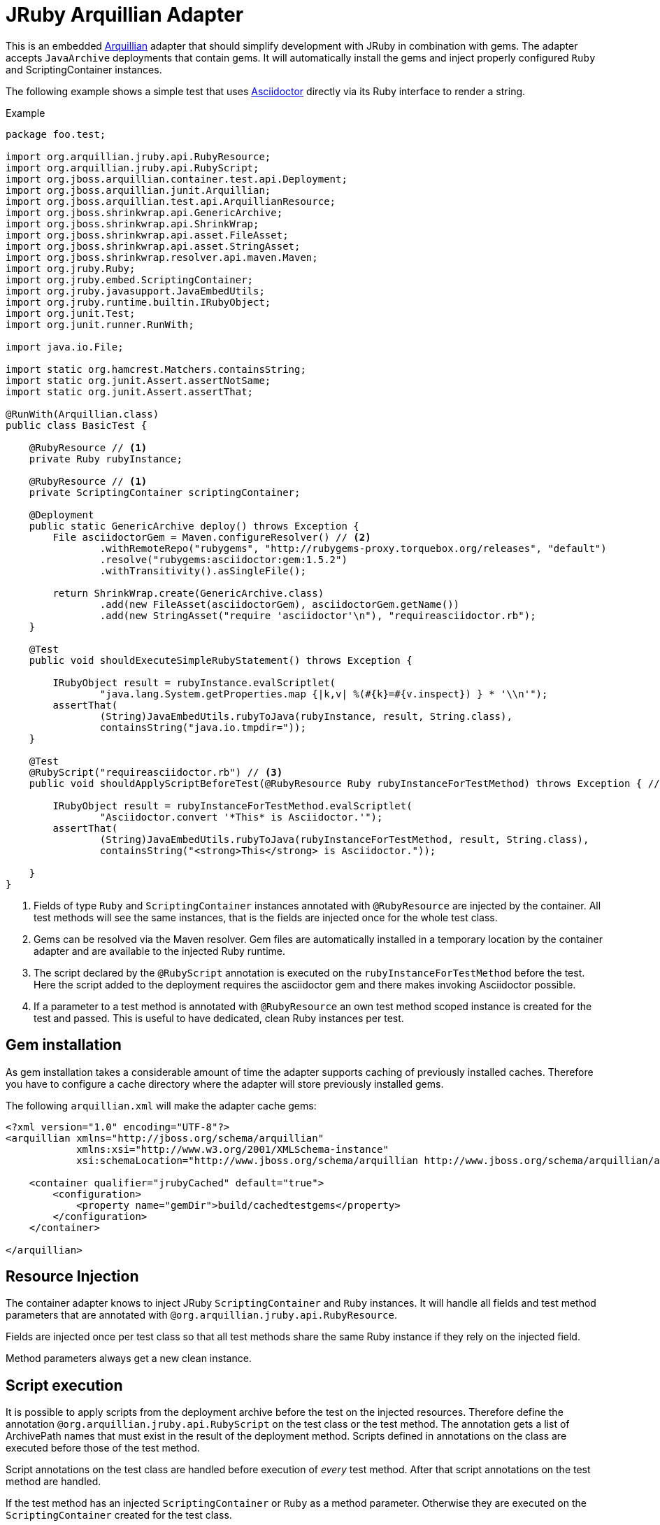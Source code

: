 = JRuby Arquillian Adapter

This is an embedded http://arquillian.org[Arquillian] adapter that should simplify development with JRuby in combination with gems.
The adapter accepts `JavaArchive` deployments that contain gems.
It will automatically install the gems and inject properly configured `Ruby` and ScriptingContainer instances.

The following example shows a simple test that uses http://asciidoctor.org[Asciidoctor] directly via its Ruby interface to render a string.

.Example
[source,java]
----
package foo.test;

import org.arquillian.jruby.api.RubyResource;
import org.arquillian.jruby.api.RubyScript;
import org.jboss.arquillian.container.test.api.Deployment;
import org.jboss.arquillian.junit.Arquillian;
import org.jboss.arquillian.test.api.ArquillianResource;
import org.jboss.shrinkwrap.api.GenericArchive;
import org.jboss.shrinkwrap.api.ShrinkWrap;
import org.jboss.shrinkwrap.api.asset.FileAsset;
import org.jboss.shrinkwrap.api.asset.StringAsset;
import org.jboss.shrinkwrap.resolver.api.maven.Maven;
import org.jruby.Ruby;
import org.jruby.embed.ScriptingContainer;
import org.jruby.javasupport.JavaEmbedUtils;
import org.jruby.runtime.builtin.IRubyObject;
import org.junit.Test;
import org.junit.runner.RunWith;

import java.io.File;

import static org.hamcrest.Matchers.containsString;
import static org.junit.Assert.assertNotSame;
import static org.junit.Assert.assertThat;

@RunWith(Arquillian.class)
public class BasicTest {

    @RubyResource // <1>
    private Ruby rubyInstance;

    @RubyResource // <1>
    private ScriptingContainer scriptingContainer;

    @Deployment
    public static GenericArchive deploy() throws Exception {
        File asciidoctorGem = Maven.configureResolver() // <2>
                .withRemoteRepo("rubygems", "http://rubygems-proxy.torquebox.org/releases", "default")
                .resolve("rubygems:asciidoctor:gem:1.5.2")
                .withTransitivity().asSingleFile();

        return ShrinkWrap.create(GenericArchive.class)
                .add(new FileAsset(asciidoctorGem), asciidoctorGem.getName())
                .add(new StringAsset("require 'asciidoctor'\n"), "requireasciidoctor.rb");
    }

    @Test
    public void shouldExecuteSimpleRubyStatement() throws Exception {

        IRubyObject result = rubyInstance.evalScriptlet(
                "java.lang.System.getProperties.map {|k,v| %(#{k}=#{v.inspect}) } * '\\n'");
        assertThat(
                (String)JavaEmbedUtils.rubyToJava(rubyInstance, result, String.class),
                containsString("java.io.tmpdir="));
    }

    @Test
    @RubyScript("requireasciidoctor.rb") // <3>
    public void shouldApplyScriptBeforeTest(@RubyResource Ruby rubyInstanceForTestMethod) throws Exception { // <4>

        IRubyObject result = rubyInstanceForTestMethod.evalScriptlet(
                "Asciidoctor.convert '*This* is Asciidoctor.'");
        assertThat(
                (String)JavaEmbedUtils.rubyToJava(rubyInstanceForTestMethod, result, String.class),
                containsString("<strong>This</strong> is Asciidoctor."));

    }
}
----
<1> Fields of type `Ruby` and `ScriptingContainer` instances annotated with `@RubyResource` are injected by the container.
    All test methods will see the same instances, that is the fields are injected once for the whole test class.
<2> Gems can be resolved via the Maven resolver.
    Gem files are automatically installed in a temporary location by the container adapter and are available to the injected Ruby runtime.
<3> The script declared by the `@RubyScript` annotation is executed on the `rubyInstanceForTestMethod` before the test.
    Here the script added to the deployment requires the asciidoctor gem and there makes invoking Asciidoctor possible.
<4> If a parameter to a test method is annotated with `@RubyResource` an own test method scoped instance is created for the test and passed.
    This is useful to have dedicated, clean Ruby instances per test.

== Gem installation

As gem installation takes a considerable amount of time the adapter supports caching of previously installed caches.
Therefore you have to configure a cache directory where the adapter will store previously installed gems.

The following `arquillian.xml` will make the adapter cache gems:

[source,xml]
----
<?xml version="1.0" encoding="UTF-8"?>
<arquillian xmlns="http://jboss.org/schema/arquillian"
            xmlns:xsi="http://www.w3.org/2001/XMLSchema-instance"
            xsi:schemaLocation="http://www.jboss.org/schema/arquillian http://www.jboss.org/schema/arquillian/arquillian_1_0.xsd">

    <container qualifier="jrubyCached" default="true">
        <configuration>
            <property name="gemDir">build/cachedtestgems</property>
        </configuration>
    </container>

</arquillian>
----

== Resource Injection

The container adapter knows to inject JRuby `ScriptingContainer` and `Ruby` instances.
It will handle all fields and test method parameters that are annotated with `@org.arquillian.jruby.api.RubyResource`.

Fields are injected once per test class so that all test methods share the same Ruby instance if they rely on the injected field.

Method parameters always get a new clean instance.

== Script execution

It is possible to apply scripts from the deployment archive before the test on the injected resources.
Therefore define the annotation `@org.arquillian.jruby.api.RubyScript` on the test class or the test method.
The annotation gets a list of ArchivePath names that must exist in the result of the deployment method.
Scripts defined in annotations on the class are executed before those of the test method.

Script annotations on the test class are handled before execution of _every_ test method.
After that script annotations on the test method are handled.

If the test method has an injected `ScriptingContainer` or `Ruby` as a method parameter.
Otherwise they are executed on the `ScriptingContainer` created for the test class.

== Ruby resource loading

By default the load path of the scripting container and the classloader is set to only load from the archive contents and the installed gems.
Therefore resources or test resources from the project are not available to the Ruby runtime unless you add them to the archive.

If your project already installs gems at build time it can make sense to do without this isolation and use the test classloader.
This can be configured in the container configuration using the property `isolatedClassloader`:

[source,xml]
----
<?xml version="1.0" encoding="UTF-8"?>
<arquillian xmlns="http://jboss.org/schema/arquillian"
            xmlns:xsi="http://www.w3.org/2001/XMLSchema-instance"
            xsi:schemaLocation="http://www.jboss.org/schema/arquillian http://www.jboss.org/schema/arquillian/arquillian_1_0.xsd">

    <container qualifier="isolated">
        <configuration>
            <property name="isolatedClassloader">true</property>
        </configuration>
    </container>

</arquillian>
----